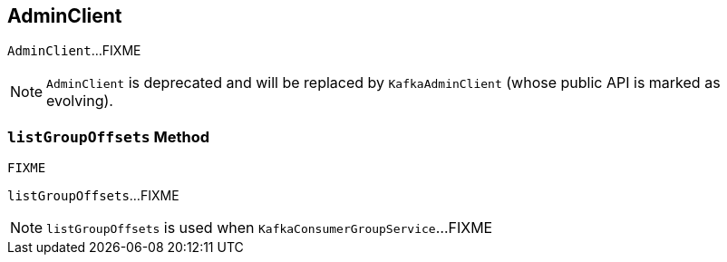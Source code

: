 == [[AdminClient]] AdminClient

`AdminClient`...FIXME

NOTE: `AdminClient` is deprecated and will be replaced by `KafkaAdminClient` (whose public API is marked as evolving).

=== [[listGroupOffsets]] `listGroupOffsets` Method

[source, scala]
----
FIXME
----

`listGroupOffsets`...FIXME

NOTE: `listGroupOffsets` is used when `KafkaConsumerGroupService`...FIXME
